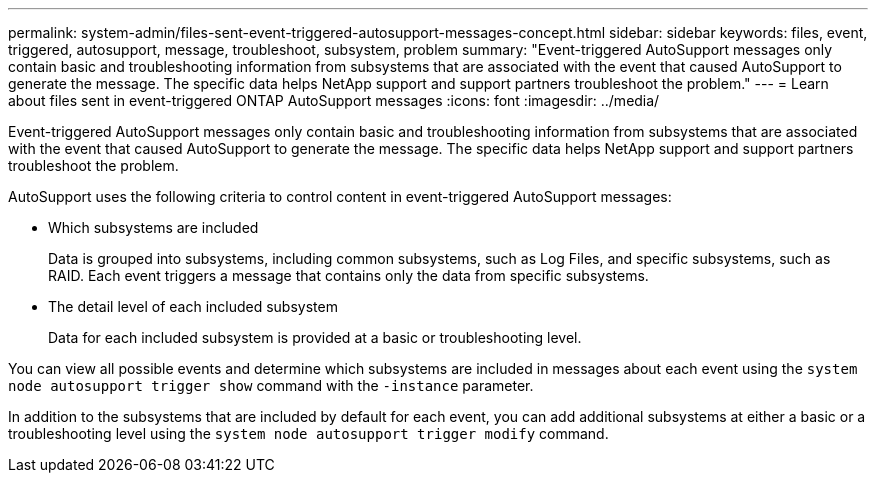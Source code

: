 ---
permalink: system-admin/files-sent-event-triggered-autosupport-messages-concept.html
sidebar: sidebar
keywords: files, event, triggered, autosupport, message, troubleshoot, subsystem, problem
summary: "Event-triggered AutoSupport messages only contain basic and troubleshooting information from subsystems that are associated with the event that caused AutoSupport to generate the message. The specific data helps NetApp support and support partners troubleshoot the problem."
---
= Learn about files sent in event-triggered ONTAP AutoSupport messages
:icons: font
:imagesdir: ../media/

[.lead]
Event-triggered AutoSupport messages only contain basic and troubleshooting information from subsystems that are associated with the event that caused AutoSupport to generate the message. The specific data helps NetApp support and support partners troubleshoot the problem.

AutoSupport uses the following criteria to control content in event-triggered AutoSupport messages:

* Which subsystems are included
+
Data is grouped into subsystems, including common subsystems, such as Log Files, and specific subsystems, such as RAID. Each event triggers a message that contains only the data from specific subsystems.

* The detail level of each included subsystem
+
Data for each included subsystem is provided at a basic or troubleshooting level.

You can view all possible events and determine which subsystems are included in messages about each event using the `system node autosupport trigger show` command with the `-instance` parameter.

In addition to the subsystems that are included by default for each event, you can add additional subsystems at either a basic or a troubleshooting level using the `system node autosupport trigger modify` command.
